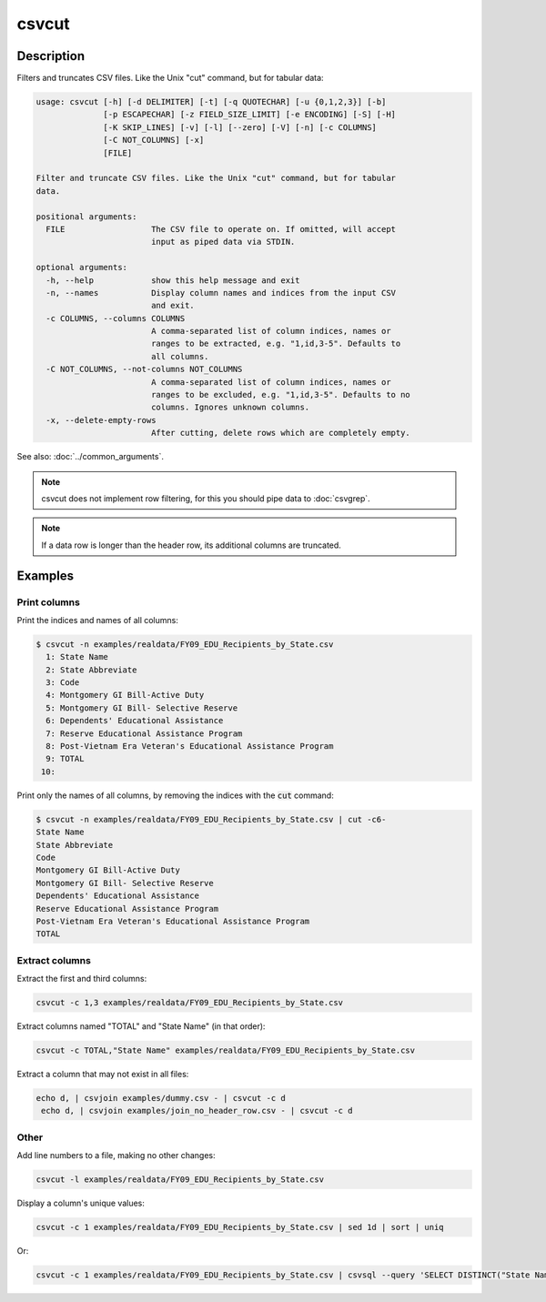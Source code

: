 ======
csvcut
======

Description
===========

Filters and truncates CSV files. Like the Unix "cut" command, but for tabular data:

.. code-block:: none

   usage: csvcut [-h] [-d DELIMITER] [-t] [-q QUOTECHAR] [-u {0,1,2,3}] [-b]
                 [-p ESCAPECHAR] [-z FIELD_SIZE_LIMIT] [-e ENCODING] [-S] [-H]
                 [-K SKIP_LINES] [-v] [-l] [--zero] [-V] [-n] [-c COLUMNS]
                 [-C NOT_COLUMNS] [-x]
                 [FILE]

   Filter and truncate CSV files. Like the Unix "cut" command, but for tabular
   data.

   positional arguments:
     FILE                  The CSV file to operate on. If omitted, will accept
                           input as piped data via STDIN.

   optional arguments:
     -h, --help            show this help message and exit
     -n, --names           Display column names and indices from the input CSV
                           and exit.
     -c COLUMNS, --columns COLUMNS
                           A comma-separated list of column indices, names or
                           ranges to be extracted, e.g. "1,id,3-5". Defaults to
                           all columns.
     -C NOT_COLUMNS, --not-columns NOT_COLUMNS
                           A comma-separated list of column indices, names or
                           ranges to be excluded, e.g. "1,id,3-5". Defaults to no
                           columns. Ignores unknown columns.
     -x, --delete-empty-rows
                           After cutting, delete rows which are completely empty.

See also: :doc:`../common_arguments`.

.. note::

    csvcut does not implement row filtering, for this you should pipe data to :doc:`csvgrep`.

.. note::

    If a data row is longer than the header row, its additional columns are truncated.

Examples
========

Print columns
-------------

Print the indices and names of all columns:

.. code-block:: console

   $ csvcut -n examples/realdata/FY09_EDU_Recipients_by_State.csv 
     1: State Name
     2: State Abbreviate
     3: Code
     4: Montgomery GI Bill-Active Duty
     5: Montgomery GI Bill- Selective Reserve
     6: Dependents' Educational Assistance
     7: Reserve Educational Assistance Program
     8: Post-Vietnam Era Veteran's Educational Assistance Program
     9: TOTAL
    10: 

Print only the names of all columns, by removing the indices with the :code:`cut` command:

.. code-block:: console

   $ csvcut -n examples/realdata/FY09_EDU_Recipients_by_State.csv | cut -c6-
   State Name
   State Abbreviate
   Code
   Montgomery GI Bill-Active Duty
   Montgomery GI Bill- Selective Reserve
   Dependents' Educational Assistance
   Reserve Educational Assistance Program
   Post-Vietnam Era Veteran's Educational Assistance Program
   TOTAL

Extract columns
---------------

Extract the first and third columns:

.. code-block:: bash

   csvcut -c 1,3 examples/realdata/FY09_EDU_Recipients_by_State.csv

Extract columns named "TOTAL" and "State Name" (in that order):

.. code-block:: bash

   csvcut -c TOTAL,"State Name" examples/realdata/FY09_EDU_Recipients_by_State.csv

Extract a column that may not exist in all files:

.. code-block:: bash

   echo d, | csvjoin examples/dummy.csv - | csvcut -c d
    echo d, | csvjoin examples/join_no_header_row.csv - | csvcut -c d

Other
-----

Add line numbers to a file, making no other changes:

.. code-block:: bash

   csvcut -l examples/realdata/FY09_EDU_Recipients_by_State.csv

Display a column's unique values:

.. code-block:: bash

   csvcut -c 1 examples/realdata/FY09_EDU_Recipients_by_State.csv | sed 1d | sort | uniq

Or:

.. code-block:: bash

   csvcut -c 1 examples/realdata/FY09_EDU_Recipients_by_State.csv | csvsql --query 'SELECT DISTINCT("State Name") FROM stdin'
